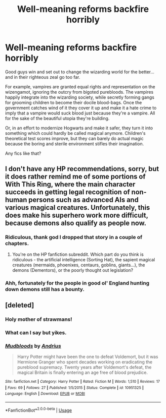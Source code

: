 #+TITLE: Well-meaning reforms backfire horribly

* Well-meaning reforms backfire horribly
:PROPERTIES:
:Author: rek-lama
:Score: 30
:DateUnix: 1563012486.0
:DateShort: 2019-Jul-13
:FlairText: Request
:END:
Good guys win and set out to change the wizarding world for the better... and in their righteous zeal go too far.

For example, vampires are granted equal rights and representation on the wizengamot, ignoring the outcry from bigoted purebloods. The vampires happily integrate into the wizarding society, while secretly forming gangs for grooming children to become their docile blood-bags. Once the government catches wind of it they cover it up and make it a hate crime to imply that a vampire would suck blood just because they're a vampire. All for the sake of the beautiful utopia they're building.

Or, in an effort to modernize Hogwarts and make it safer, they turn it into something which could hardly be called magical anymore. Children's theoretical test scores improve, but they can barely do actual magic because the boring and sterile environment stifles their imagination.

Any fics like that?


** I don't have any HP recommendations, sorry, but it does rather remind me of some portions of With This Ring, where the main character succeeds in getting legal recognition of non-human persons such as advanced AIs and various magical creatures. Unfortunately, this does make his superhero work more difficult, because demons also qualify as people now.
:PROPERTIES:
:Author: thrawnca
:Score: 11
:DateUnix: 1563017819.0
:DateShort: 2019-Jul-13
:END:

*** Ridiculous, thank god I dropped that story in a couple of chapters.
:PROPERTIES:
:Author: NakedFury
:Score: 1
:DateUnix: 1563030025.0
:DateShort: 2019-Jul-13
:END:

**** You're on the HP fanfiction subreddit. Which part do you think is ridiculous - the artificial intelligence (Sorting Hat), the sapient magical creatures (mermaids, phoenixes, centaurs, goblins, giants...), the demons (Dementors), or the poorly thought out legislation?
:PROPERTIES:
:Author: thrawnca
:Score: 7
:DateUnix: 1563049716.0
:DateShort: 2019-Jul-14
:END:


*** Ahh, fortunately for the people in good ol' England hunting down demons still has a bounty.
:PROPERTIES:
:Author: DearDeathDay
:Score: 1
:DateUnix: 1563047162.0
:DateShort: 2019-Jul-14
:END:


** [deleted]
:PROPERTIES:
:Score: 2
:DateUnix: 1563051606.0
:DateShort: 2019-Jul-14
:END:

*** Holy mother of strawmans!
:PROPERTIES:
:Author: will1707
:Score: 6
:DateUnix: 1563057708.0
:DateShort: 2019-Jul-14
:END:


*** What can I say but yikes.
:PROPERTIES:
:Author: Arcturus1141
:Score: 2
:DateUnix: 1563411380.0
:DateShort: 2019-Jul-18
:END:


*** [[https://www.fanfiction.net/s/10951325/1/][*/Mudbloods/*]] by [[https://www.fanfiction.net/u/829951/Andrius][/Andrius/]]

#+begin_quote
  Harry Potter might have been the one to defeat Voldemort, but it was Hermione Granger who spent decades working on eradicating the pureblood supremacy. Twenty years after Voldemort's defeat, the magical Britain is finally entering an age free of blood prejudice.
#+end_quote

^{/Site/:} ^{fanfiction.net} ^{*|*} ^{/Category/:} ^{Harry} ^{Potter} ^{*|*} ^{/Rated/:} ^{Fiction} ^{M} ^{*|*} ^{/Words/:} ^{1,510} ^{*|*} ^{/Reviews/:} ^{17} ^{*|*} ^{/Favs/:} ^{69} ^{*|*} ^{/Follows/:} ^{27} ^{*|*} ^{/Published/:} ^{1/5/2015} ^{*|*} ^{/Status/:} ^{Complete} ^{*|*} ^{/id/:} ^{10951325} ^{*|*} ^{/Language/:} ^{English} ^{*|*} ^{/Download/:} ^{[[http://www.ff2ebook.com/old/ffn-bot/index.php?id=10951325&source=ff&filetype=epub][EPUB]]} ^{or} ^{[[http://www.ff2ebook.com/old/ffn-bot/index.php?id=10951325&source=ff&filetype=mobi][MOBI]]}

--------------

*FanfictionBot*^{2.0.0-beta} | [[https://github.com/tusing/reddit-ffn-bot/wiki/Usage][Usage]]
:PROPERTIES:
:Author: FanfictionBot
:Score: 1
:DateUnix: 1563051614.0
:DateShort: 2019-Jul-14
:END:
